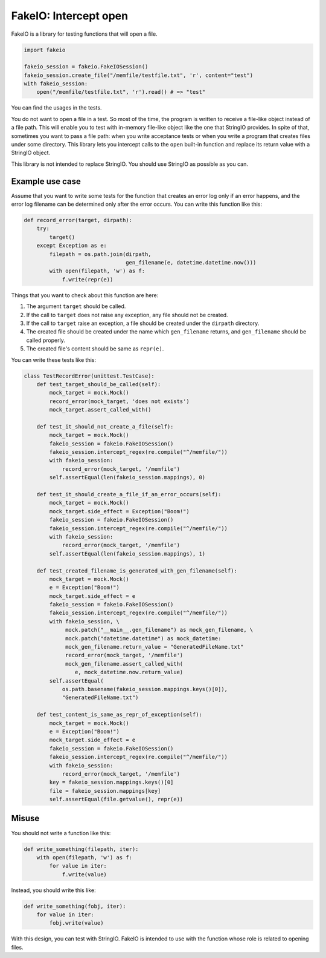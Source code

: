 FakeIO: Intercept open
======================

FakeIO is a library for testing functions that will open a file.

.. code:: python

    import fakeio

    fakeio_session = fakeio.FakeIOSession()
    fakeio_session.create_file("/memfile/testfile.txt", 'r', content="test")
    with fakeio_session:
        open("/memfile/testfile.txt", 'r').read() # => "test"

You can find the usages in the tests.

You do not want to open a file in a test. So most of the time, the program is
written to receive a file-like object instead of a file path. This will enable
you to test with in-memory file-like object like the one that StringIO
provides. In spite of that, sometimes you want to pass a file path: when you
write acceptance tests or when you write a program that creates files under
some directory. This library lets you intercept calls to the ``open`` built-in
function and replace its return value with a StringIO object.

This library is not intended to replace StringIO. You should use StringIO as
possible as you can.

Example use case
----------------

Assume that you want to write some tests for the function that creates an
error log only if an error happens, and the error log filename can be
determined only after the error occurs. You can write this function like this:

.. code:: python

    def record_error(target, dirpath):
        try:
            target()
        except Exception as e:
            filepath = os.path.join(dirpath,
                                    gen_filename(e, datetime.datetime.now()))
            with open(filepath, 'w') as f:
                f.write(repr(e))

Things that you want to check about this function are here:

1. The argument ``target`` should be called.
2. If the call to ``target`` does not raise any exception, any file should not
   be created.
3. If the call to ``target`` raise an exception, a file should be created
   under the ``dirpath`` directory.
4. The created file should be created under the name which ``gen_filename``
   returns, and ``gen_filename`` should be called properly.
5. The created file's content should be same as ``repr(e)``.

You can write these tests like this:

.. code:: python

    class TestRecordError(unittest.TestCase):
        def test_target_should_be_called(self):
            mock_target = mock.Mock()
            record_error(mock_target, 'does not exists')
            mock_target.assert_called_with()

        def test_it_should_not_create_a_file(self):
            mock_target = mock.Mock()
            fakeio_session = fakeio.FakeIOSession()
            fakeio_session.intercept_regex(re.compile("^/memfile/"))
            with fakeio_session:
                record_error(mock_target, '/memfile')
            self.assertEqual(len(fakeio_session.mappings), 0)

        def test_it_should_create_a_file_if_an_error_occurs(self):
            mock_target = mock.Mock()
            mock_target.side_effect = Exception("Boom!")
            fakeio_session = fakeio.FakeIOSession()
            fakeio_session.intercept_regex(re.compile("^/memfile/"))
            with fakeio_session:
                record_error(mock_target, '/memfile')
            self.assertEqual(len(fakeio_session.mappings), 1)

        def test_created_filename_is_generated_with_gen_filename(self):
            mock_target = mock.Mock()
            e = Exception("Boom!")
            mock_target.side_effect = e
            fakeio_session = fakeio.FakeIOSession()
            fakeio_session.intercept_regex(re.compile("^/memfile/"))
            with fakeio_session, \
                 mock.patch("__main__.gen_filename") as mock_gen_filename, \
                 mock.patch("datetime.datetime") as mock_datetime:
                 mock_gen_filename.return_value = "GeneratedFileName.txt"
                 record_error(mock_target, '/memfile')
                 mock_gen_filename.assert_called_with(
                    e, mock_datetime.now.return_value)
            self.assertEqual(
                os.path.basename(fakeio_session.mappings.keys()[0]),
                "GeneratedFileName.txt")

        def test_content_is_same_as_repr_of_exception(self):
            mock_target = mock.Mock()
            e = Exception("Boom!")
            mock_target.side_effect = e
            fakeio_session = fakeio.FakeIOSession()
            fakeio_session.intercept_regex(re.compile("^/memfile/"))
            with fakeio_session:
                record_error(mock_target, '/memfile')
            key = fakeio_session.mappings.keys()[0]
            file = fakeio_session.mappings[key]
            self.assertEqual(file.getvalue(), repr(e))

Misuse
------

You should not write a function like this:

.. code:: python

    def write_something(filepath, iter):
        with open(filepath, 'w') as f:
            for value in iter:
                f.write(value)

Instead, you should write this like:

.. code:: python

    def write_something(fobj, iter):
        for value in iter:
            fobj.write(value)

With this design, you can test with StringIO. FakeIO is intended to use with
the function whose role is related to opening files.

